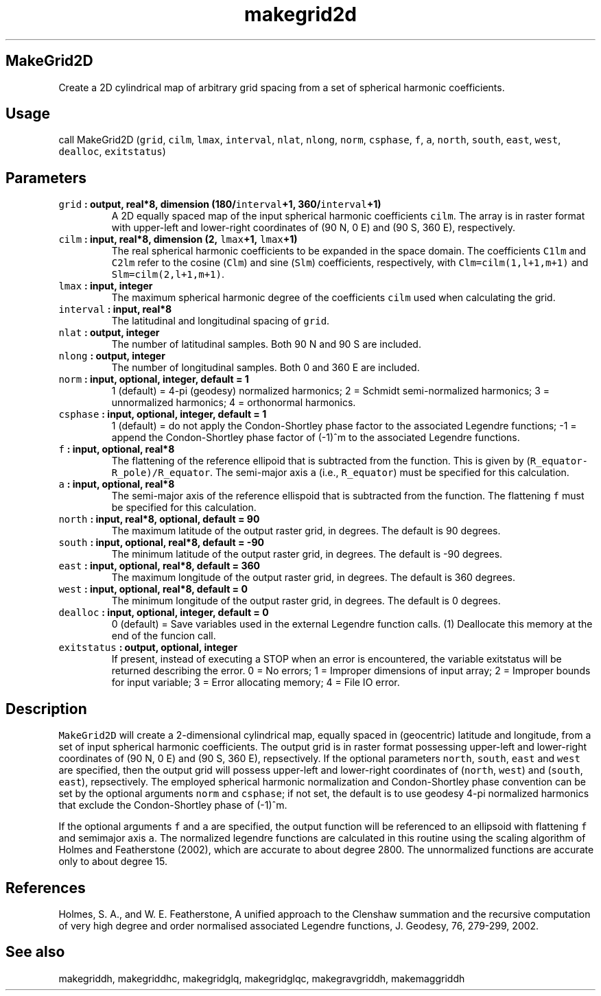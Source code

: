 .\" Automatically generated by Pandoc 2.0.5
.\"
.TH "makegrid2d" "1" "2017\-12\-23" "Fortran 95" "SHTOOLS 4.2"
.hy
.SH MakeGrid2D
.PP
Create a 2D cylindrical map of arbitrary grid spacing from a set of
spherical harmonic coefficients.
.SH Usage
.PP
call MakeGrid2D (\f[C]grid\f[], \f[C]cilm\f[], \f[C]lmax\f[],
\f[C]interval\f[], \f[C]nlat\f[], \f[C]nlong\f[], \f[C]norm\f[],
\f[C]csphase\f[], \f[C]f\f[], \f[C]a\f[], \f[C]north\f[],
\f[C]south\f[], \f[C]east\f[], \f[C]west\f[], \f[C]dealloc\f[],
\f[C]exitstatus\f[])
.SH Parameters
.TP
.B \f[C]grid\f[] : output, real*8, dimension (180/\f[C]interval\f[]+1, 360/\f[C]interval\f[]+1)
A 2D equally spaced map of the input spherical harmonic coefficients
\f[C]cilm\f[].
The array is in raster format with upper\-left and lower\-right
coordinates of (90 N, 0 E) and (90 S, 360 E), respectively.
.RS
.RE
.TP
.B \f[C]cilm\f[] : input, real*8, dimension (2, \f[C]lmax\f[]+1, \f[C]lmax\f[]+1)
The real spherical harmonic coefficients to be expanded in the space
domain.
The coefficients \f[C]C1lm\f[] and \f[C]C2lm\f[] refer to the cosine
(\f[C]Clm\f[]) and sine (\f[C]Slm\f[]) coefficients, respectively, with
\f[C]Clm=cilm(1,l+1,m+1)\f[] and \f[C]Slm=cilm(2,l+1,m+1)\f[].
.RS
.RE
.TP
.B \f[C]lmax\f[] : input, integer
The maximum spherical harmonic degree of the coefficients \f[C]cilm\f[]
used when calculating the grid.
.RS
.RE
.TP
.B \f[C]interval\f[] : input, real*8
The latitudinal and longitudinal spacing of \f[C]grid\f[].
.RS
.RE
.TP
.B \f[C]nlat\f[] : output, integer
The number of latitudinal samples.
Both 90 N and 90 S are included.
.RS
.RE
.TP
.B \f[C]nlong\f[] : output, integer
The number of longitudinal samples.
Both 0 and 360 E are included.
.RS
.RE
.TP
.B \f[C]norm\f[] : input, optional, integer, default = 1
1 (default) = 4\-pi (geodesy) normalized harmonics; 2 = Schmidt
semi\-normalized harmonics; 3 = unnormalized harmonics; 4 = orthonormal
harmonics.
.RS
.RE
.TP
.B \f[C]csphase\f[] : input, optional, integer, default = 1
1 (default) = do not apply the Condon\-Shortley phase factor to the
associated Legendre functions; \-1 = append the Condon\-Shortley phase
factor of (\-1)^m to the associated Legendre functions.
.RS
.RE
.TP
.B \f[C]f\f[] : input, optional, real*8
The flattening of the reference ellipoid that is subtracted from the
function.
This is given by (\f[C]R_equator\-R_pole)/R_equator\f[].
The semi\-major axis \f[C]a\f[] (i.e., \f[C]R_equator\f[]) must be
specified for this calculation.
.RS
.RE
.TP
.B \f[C]a\f[] : input, optional, real*8
The semi\-major axis of the reference ellispoid that is subtracted from
the function.
The flattening \f[C]f\f[] must be specified for this calculation.
.RS
.RE
.TP
.B \f[C]north\f[] : input, real*8, optional, default = 90
The maximum latitude of the output raster grid, in degrees.
The default is 90 degrees.
.RS
.RE
.TP
.B \f[C]south\f[] : input, optional, real*8, default = \-90
The minimum latitude of the output raster grid, in degrees.
The default is \-90 degrees.
.RS
.RE
.TP
.B \f[C]east\f[] : input, optional, real*8, default = 360
The maximum longitude of the output raster grid, in degrees.
The default is 360 degrees.
.RS
.RE
.TP
.B \f[C]west\f[] : input, optional, real*8, default = 0
The minimum longitude of the output raster grid, in degrees.
The default is 0 degrees.
.RS
.RE
.TP
.B \f[C]dealloc\f[] : input, optional, integer, default = 0
0 (default) = Save variables used in the external Legendre function
calls.
(1) Deallocate this memory at the end of the funcion call.
.RS
.RE
.TP
.B \f[C]exitstatus\f[] : output, optional, integer
If present, instead of executing a STOP when an error is encountered,
the variable exitstatus will be returned describing the error.
0 = No errors; 1 = Improper dimensions of input array; 2 = Improper
bounds for input variable; 3 = Error allocating memory; 4 = File IO
error.
.RS
.RE
.SH Description
.PP
\f[C]MakeGrid2D\f[] will create a 2\-dimensional cylindrical map,
equally spaced in (geocentric) latitude and longitude, from a set of
input spherical harmonic coefficients.
The output grid is in raster format possessing upper\-left and
lower\-right coordinates of (90 N, 0 E) and (90 S, 360 E), repsectively.
If the optional parameters \f[C]north\f[], \f[C]south\f[], \f[C]east\f[]
and \f[C]west\f[] are specified, then the output grid will possess
upper\-left and lower\-right coordinates of (\f[C]north\f[],
\f[C]west\f[]) and (\f[C]south\f[], \f[C]east\f[]), repsectively.
The employed spherical harmonic normalization and Condon\-Shortley phase
convention can be set by the optional arguments \f[C]norm\f[] and
\f[C]csphase\f[]; if not set, the default is to use geodesy 4\-pi
normalized harmonics that exclude the Condon\-Shortley phase of (\-1)^m.
.PP
If the optional arguments \f[C]f\f[] and \f[C]a\f[] are specified, the
output function will be referenced to an ellipsoid with flattening
\f[C]f\f[] and semimajor axis \f[C]a\f[].
The normalized legendre functions are calculated in this routine using
the scaling algorithm of Holmes and Featherstone (2002), which are
accurate to about degree 2800.
The unnormalized functions are accurate only to about degree 15.
.SH References
.PP
Holmes, S.
A., and W.
E.
Featherstone, A unified approach to the Clenshaw summation and the
recursive computation of very high degree and order normalised
associated Legendre functions, J.
Geodesy, 76, 279\-299, 2002.
.SH See also
.PP
makegriddh, makegriddhc, makegridglq, makegridglqc, makegravgriddh,
makemaggriddh
